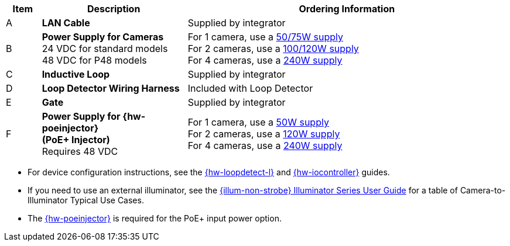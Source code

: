 [width="100%",cols="7%,29%,64%",options="header",]
|===
|Item |Description |Ordering Information
|A a|*LAN Cable* |Supplied by integrator
|B a|*Power Supply for Cameras* +
24 VDC for standard models +
48 VDC for P48 models
a|
For 1 camera, use a xref:IZPWR:DocList.adoc[50/75W supply] +
For 2 cameras, use a xref:IZPWR:DocList.adoc[100/120W supply] +
For 4 cameras, use a xref:IZPWR:DocList.adoc[240W supply] +

|C a|*Inductive Loop* |Supplied by integrator
|D a|*Loop Detector Wiring Harness* |Included with Loop Detector
|E a|*Gate* |Supplied by integrator
|F a|*Power Supply for {hw-poeinjector} +
(PoE{plus} Injector)* +
Requires 48 VDC
a|
For 1 camera, use a xref:IZPWR:DocList.adoc[50W supply] +
For 2 cameras, use a xref:IZPWR:DocList.adoc[120W supply] +
For 4 cameras, use a xref:IZPWR:DocList.adoc[240W supply]
|===

// *Notes:*

* For device configuration instructions, see the
xref:LOOP-DTCR-L:DocList.adoc[{hw-loopdetect-l}]
and
xref:IZIO:DocList.adoc[{hw-iocontroller}]
guides.

* If you need to use an external illuminator, see the xref:IZL:DocList.adoc[{illum-non-strobe} Illuminator Series User Guide]  for a table of Camera-to-Illuminator Typical Use Cases.

* The xref:IZ4POE:DocList.adoc[{hw-poeinjector}] is required for the PoE{plus} input power option.

